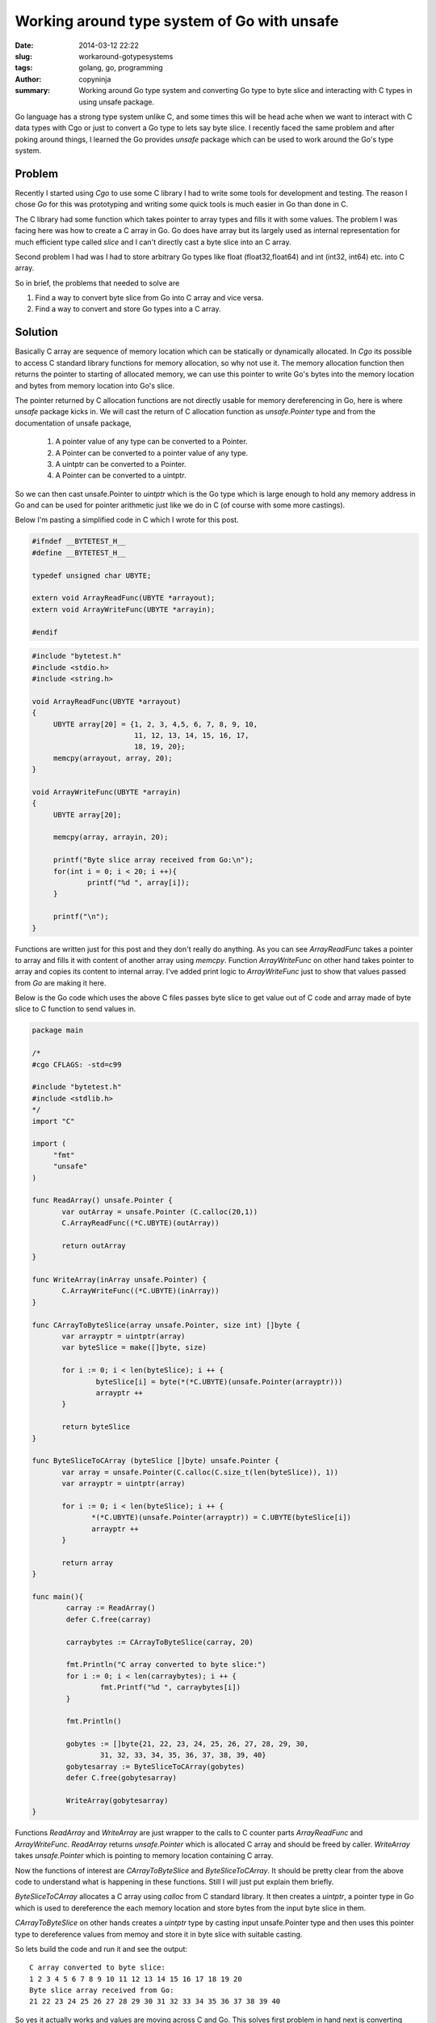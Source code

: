 Working around type system of Go with unsafe
############################################

:date: 2014-03-12 22:22
:slug: workaround-gotypesystems
:tags: golang, go, programming	      
:author: copyninja
:summary: Working around Go type system and converting Go type to byte
	  slice and interacting with C types in  using unsafe package.

Go language has a strong type system unlike C, and some times this
will be head ache when we want to interact with C data types with Cgo
or just to convert a Go type to lets say byte slice. I recently faced
the same problem and after poking around things, I learned the Go
provides *unsafe* package which can be used to work around the Go's
type system. 

Problem
-------

Recently I started using *Cgo* to use some C library I had to write
some tools for development and testing. The reason I chose *Go* for
this was prototyping and writing some quick tools is much easier in Go
than done in C.

The C library had some function which takes pointer to array types and
fills it with some values. The problem I was facing here was how to
create a C array in Go. Go does have array but its largely used as
internal representation for much efficient type called *slice* and I
can't directly cast a byte slice into an C array.

Second problem I had was I had to store arbitrary Go types like float
(float32,float64) and int (int32, int64) etc. into C array.

So in brief, the problems that needed to solve are

1. Find a way to convert byte slice from Go into C array and vice
   versa.
2. Find a way to convert and store Go types into a C array.

Solution
--------

Basically C array are sequence of memory location which can be
statically or dynamically allocated. In *Cgo* its possible to access C
standard library functions for memory allocation, so why not use
it. The memory allocation function then returns the pointer to
starting of allocated memory, we can use this pointer to write Go's
bytes into the memory location and bytes from memory location into
Go's slice.

The pointer returned by C allocation functions are not directly usable
for memory dereferencing in Go, here is where *unsafe* package kicks
in. We will cast the return of C allocation function as
*unsafe.Pointer* type and from the documentation of unsafe package,

  1. A pointer value of any type can be converted to a Pointer.
  2. A Pointer can be converted to a pointer value of any type.
  3. A uintptr can be converted to a Pointer.
  4. A Pointer can be converted to a uintptr.

So we can then cast unsafe.Pointer to *uintptr* which is the Go type
which is large enough to hold any memory address in Go and can be used
for pointer arithmetic just like we do in C (of course with some more
castings).

Below I'm pasting a simplified code in C which I wrote for this
post.

.. code-block:: C

   #ifndef __BYTETEST_H__
   #define __BYTETEST_H__

   typedef unsigned char UBYTE;

   extern void ArrayReadFunc(UBYTE *arrayout);
   extern void ArrayWriteFunc(UBYTE *arrayin);

   #endif

.. code-block:: C

   #include "bytetest.h"
   #include <stdio.h>
   #include <string.h>

   void ArrayReadFunc(UBYTE *arrayout)
   {
        UBYTE array[20] = {1, 2, 3, 4,5, 6, 7, 8, 9, 10,
			   11, 12, 13, 14, 15, 16, 17,
			   18, 19, 20};
	memcpy(arrayout, array, 20);
   }

   void ArrayWriteFunc(UBYTE *arrayin)
   {
	UBYTE array[20];

	memcpy(array, arrayin, 20);

	printf("Byte slice array received from Go:\n");
	for(int i = 0; i < 20; i ++){
		printf("%d ", array[i]);
	}

	printf("\n");
   }

Functions are written just for this post and they don't really do
anything. As you can see `ArrayReadFunc` takes a pointer to array and
fills it with content of another array using `memcpy`. Function
`ArrayWriteFunc` on other hand takes pointer to array and copies its
content to internal array. I've added print logic to `ArrayWriteFunc`
just to show that values passed from *Go* are making it here.

Below is the Go code which uses the above C files passes byte slice to
get value out of C code and array made of byte slice to C function to
send values in.

.. code-block:: go

   package main

   /*
   #cgo CFLAGS: -std=c99
   
   #include "bytetest.h"
   #include <stdlib.h>
   */
   import "C"
   
   import (
        "fmt"
	"unsafe"
   )
	 
   func ReadArray() unsafe.Pointer {
          var outArray = unsafe.Pointer (C.calloc(20,1))
          C.ArrayReadFunc((*C.UBYTE)(outArray))
   
	  return outArray
   } 
	 
   func WriteArray(inArray unsafe.Pointer) {
          C.ArrayWriteFunc((*C.UBYTE)(inArray))
   }
	 
   func CArrayToByteSlice(array unsafe.Pointer, size int) []byte {
          var arrayptr = uintptr(array)
	  var byteSlice = make([]byte, size)
	 
	  for i := 0; i < len(byteSlice); i ++ {
	          byteSlice[i] = byte(*(*C.UBYTE)(unsafe.Pointer(arrayptr)))
	 	  arrayptr ++
	  }
	 
	  return byteSlice
   }
	 
   func ByteSliceToCArray (byteSlice []byte) unsafe.Pointer {
          var array = unsafe.Pointer(C.calloc(C.size_t(len(byteSlice)), 1))
	  var arrayptr = uintptr(array)
	 
	  for i := 0; i < len(byteSlice); i ++ {
	         *(*C.UBYTE)(unsafe.Pointer(arrayptr)) = C.UBYTE(byteSlice[i])
	 	 arrayptr ++
	  }
	 
	  return array
   }
	 
   func main(){
           carray := ReadArray()
	   defer C.free(carray)
   
	   carraybytes := CArrayToByteSlice(carray, 20)
	 
	   fmt.Println("C array converted to byte slice:")
	   for i := 0; i < len(carraybytes); i ++ {
	           fmt.Printf("%d ", carraybytes[i])
	   }
	 
	   fmt.Println()
	 
	   gobytes := []byte{21, 22, 23, 24, 25, 26, 27, 28, 29, 30,
	           31, 32, 33, 34, 35, 36, 37, 38, 39, 40}
	   gobytesarray := ByteSliceToCArray(gobytes)
	   defer C.free(gobytesarray)
   
	   WriteArray(gobytesarray)
   }

Functions `ReadArray` and `WriteArray` are just wrapper to the calls
to C counter parts `ArrayReadFunc` and `ArrayWriteFunc`. `ReadArray`
returns `unsafe.Pointer` which is allocated C array and should be
freed by caller. `WriteArray` takes `unsafe.Pointer` which is pointing
to memory location containing C array.

Now the functions of interest are `CArrayToByteSlice` and
`ByteSliceToCArray`. It should be pretty clear from the above code to
understand what is happening in these functions. Still I will just put
explain them briefly.

`ByteSliceToCArray` allocates a C array using `calloc` from C standard
library. It then creates a `uintptr`, a pointer type in Go which is
used to dereference the each memory location and store bytes from the
input byte slice in them.

`CArrayToByteSlice` on other hands creates a `uintptr` type by casting
input unsafe.Pointer type and then uses this pointer type to
dereference values from memoy and store it in byte slice with suitable
casting.

So lets build the code and run it and see the output::

  C array converted to byte slice:
  1 2 3 4 5 6 7 8 9 10 11 12 13 14 15 16 17 18 19 20 
  Byte slice array received from Go:
  21 22 23 24 25 26 27 28 29 30 31 32 33 34 35 36 37 38 39 40

So yes it actually works and values are moving across C and Go. This
solves first problem in hand next is converting arbitrary Go types
into byte slices.

There are many cases where we would like to convert an arbitrary Go
types like (int, float) into bytes. One such use case I found was when
writing a TCP client for communicating with a Server written using C
speaking custom protocol. Here I'm just going to show how to convert
types like float, int to byte slice, I've not tried converting
structures but it is certainly possible.

Below is the function which can convert int32,float32 into byte slice
it can also be extended for other types.

.. code-block:: go

   func CopyValueToByte(value interface{}) []byte {
	var valptr uintptr
	var slice []byte

	switch t := value.(type) {
	case int32:
		i := value.(int32)
		valptr = uintptr(unsafe.Pointer(&i))
		slice = make([]byte, unsafe.Sizeof(i))
	case float32:
		f := value.(float32)	
		valptr = uintptr(unsafe.Pointer(&f))
		slice = make([]byte, unsafe.Sizeof(f))
	default:
		fmt.Fprintf(os.Stderr,"Unsupported type: %T\n", t)
		os.Exit(1)
	}

	for i := 0; i < len(slice); i++ {
		slice[i] = byte(*(*byte)(unsafe.Pointer(valptr)))
		valptr++
	}

	return slice
   }


This function is generic which can take various types of value. First
we will use Go's type assertion to determine the type and creates a
`uintptr` pointer for the value and allocates byte slice depending on
the size of the value as calculated using `unsafe.Sizeof`. Later it
uses the pointer to dereference value from memory location and copies
each byte into byte slice. *The idea used here is every type is
represented as certain number of bytes in the memory.*  Below is the
entire program.

.. code-block:: go

   package main

   import (
        "fmt"
	"unsafe"
	"os"
   )

   func CopyValueToByte(value interface{}) []byte {
	var valptr uintptr
	var slice []byte

	switch t := value.(type) {
	case int32:
		i := value.(int32)
		valptr = uintptr(unsafe.Pointer(&i))
		slice = make([]byte, unsafe.Sizeof(i))
	case float32:
		f := value.(float32)	
		valptr = uintptr(unsafe.Pointer(&f))
		slice = make([]byte, unsafe.Sizeof(f))
	default:
		fmt.Fprintf(os.Stderr,"Unsupported type: %T\n", t)
		os.Exit(1)
	}

	for i := 0; i < len(slice); i++ {
		slice[i] = byte(*(*byte)(unsafe.Pointer(valptr)))
		valptr++
	}

	return slice
   }

   func main() {
	a := float32(-10.3)

	floatbytes := CopyValueToByte(a)
	
	fmt.Println("Float value as byte slice:")
	for i := 0; i < len(floatbytes); i++ {
		fmt.Printf("%x ", floatbytes[i])
	}

	fmt.Println()

	b := new(float32)
	bptr := uintptr(unsafe.Pointer(b))

	for i := 0; i < len(floatbytes); i++ {
		*(*byte)(unsafe.Pointer(bptr)) = floatbytes[i]
		bptr++
	}
	
	fmt.Printf("Byte value copied to float var: %f\n", *b)
	
   }

The above conversion can also be achieved using `encoding/binary`
package provided by Go. But `its been told to me
<https://twitter.com/dgryski/status/441514574307921920>`_ that it
makes things pretty slow.

Conclusion
----------

So goes `unsafe.Pointer` is really powerful thing which allows us to
work around the Go's type system but as package documentation says
**it should be used with care**

  PS: I'm not really sure if its recommended to use allocation
  functions from C standard library, I will wait for expert gophers to
  comment on that.
